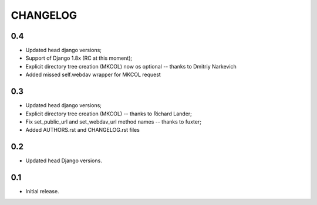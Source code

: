 =========
CHANGELOG
=========

0.4
---

* Updated head django versions;
* Support of Django 1.8x (RC at this moment);
* Explicit directory tree creation (MKCOL) now os optional -- thanks to Dmitriy Narkevich
* Added missed self.webdav wrapper for MKCOL request

0.3
---
* Updated head django versions;
* Explicit directory tree creation (MKCOL) -- thanks to Richard Lander;
* Fix set_public_url and set_webdav_url method names -- thanks to fuxter;
* Added AUTHORS.rst and CHANGELOG.rst files

0.2
---
* Updated head Django versions.

0.1
---
* Initial release.
